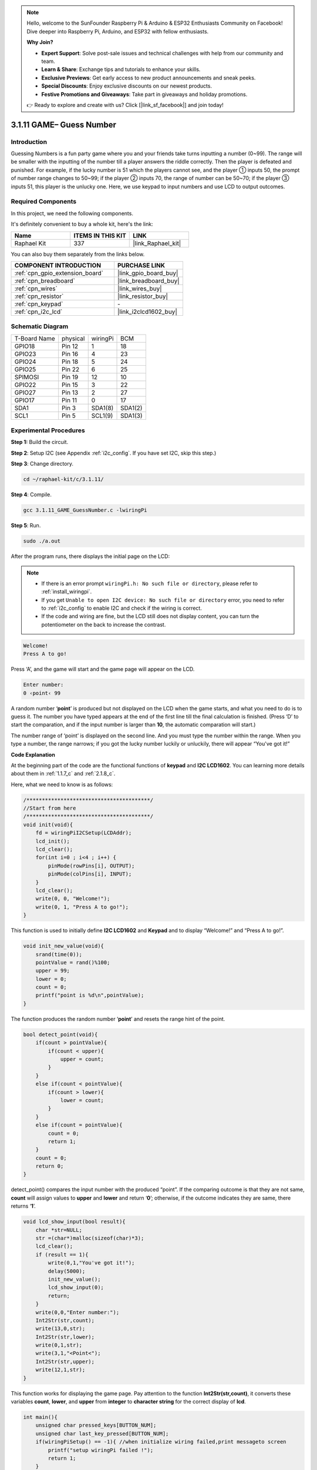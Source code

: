 .. note::

    Hello, welcome to the SunFounder Raspberry Pi & Arduino & ESP32 Enthusiasts Community on Facebook! Dive deeper into Raspberry Pi, Arduino, and ESP32 with fellow enthusiasts.

    **Why Join?**

    - **Expert Support**: Solve post-sale issues and technical challenges with help from our community and team.
    - **Learn & Share**: Exchange tips and tutorials to enhance your skills.
    - **Exclusive Previews**: Get early access to new product announcements and sneak peeks.
    - **Special Discounts**: Enjoy exclusive discounts on our newest products.
    - **Festive Promotions and Giveaways**: Take part in giveaways and holiday promotions.

    👉 Ready to explore and create with us? Click [|link_sf_facebook|] and join today!

.. _3.1.11_c:

3.1.11 GAME– Guess Number
======================================

Introduction
------------------

Guessing Numbers is a fun party game where you and your friends take
turns inputting a number (0~99). The range will be smaller with the
inputting of the number till a player answers the riddle correctly. Then
the player is defeated and punished. For example, if the lucky number is
51 which the players cannot see, and the player ① inputs 50, the prompt
of number range changes to 50~99; if the player ② inputs 70, the range
of number can be 50~70; if the player ③ inputs 51, this player is the
unlucky one. Here, we use keypad to input numbers and use LCD to output
outcomes.

Required Components
------------------------------

In this project, we need the following components.

.. image:: ../img/list_GAME_Guess_Number.png
    :align: center

It's definitely convenient to buy a whole kit, here's the link: 

.. list-table::
    :widths: 20 20 20
    :header-rows: 1

    *   - Name	
        - ITEMS IN THIS KIT
        - LINK
    *   - Raphael Kit
        - 337
        - |link_Raphael_kit|

You can also buy them separately from the links below.

.. list-table::
    :widths: 30 20
    :header-rows: 1

    *   - COMPONENT INTRODUCTION
        - PURCHASE LINK

    *   - :ref:`cpn_gpio_extension_board`
        - |link_gpio_board_buy|
    *   - :ref:`cpn_breadboard`
        - |link_breadboard_buy|
    *   - :ref:`cpn_wires`
        - |link_wires_buy|
    *   - :ref:`cpn_resistor`
        - |link_resistor_buy|
    *   - :ref:`cpn_keypad`
        - \-
    *   - :ref:`cpn_i2c_lcd`
        - |link_i2clcd1602_buy|

Schematic Diagram
-----------------------

============ ======== ======== =======
T-Board Name physical wiringPi BCM
GPIO18       Pin 12   1        18
GPIO23       Pin 16   4        23
GPIO24       Pin 18   5        24
GPIO25       Pin 22   6        25
SPIMOSI      Pin 19   12       10
GPIO22       Pin 15   3        22
GPIO27       Pin 13   2        27
GPIO17       Pin 11   0        17
SDA1         Pin 3    SDA1(8)  SDA1(2)
SCL1         Pin 5    SCL1(9)  SDA1(3)
============ ======== ======== =======

.. image:: ../img/Schematic_three_one12.png
   :align: center

Experimental Procedures
-----------------------------

**Step 1:** Build the circuit.

.. image:: ../img/image273.png

**Step 2**: Setup I2C (see Appendix :ref:`i2c_config`. If you have set I2C, skip this
step.)

**Step 3**: Change directory.

.. raw:: html

   <run></run>

.. code-block:: 

    cd ~/raphael-kit/c/3.1.11/

**Step 4**: Compile.

.. raw:: html

   <run></run>

.. code-block:: 

    gcc 3.1.11_GAME_GuessNumber.c -lwiringPi

**Step 5**: Run.

.. raw:: html

   <run></run>

.. code-block:: 

    sudo ./a.out

After the program runs, there displays the initial page on the LCD:

.. note::

    * If there is an error prompt ``wiringPi.h: No such file or directory``, please refer to :ref:`install_wiringpi`.
    * If you get ``Unable to open I2C device: No such file or directory`` error, you need to refer to :ref:`i2c_config` to enable I2C and check if the wiring is correct.
    * If the code and wiring are fine, but the LCD still does not display content, you can turn the potentiometer on the back to increase the contrast.

.. code-block:: 

   Welcome!
   Press A to go!

Press ‘A’, and the game will start and the game page will appear on the
LCD.

.. code-block:: 

   Enter number:
   0 ‹point‹ 99

A random number ‘\ **point**\ ’ is produced but not displayed on the LCD
when the game starts, and what you need to do is to guess it. The number
you have typed appears at the end of the first line till the final
calculation is finished. (Press ‘D’ to start the comparation, and if the
input number is larger than **10**, the automatic comparation will
start.)

The number range of ‘point’ is displayed on the second line. And you
must type the number within the range. When you type a number, the range
narrows; if you got the lucky number luckily or unluckily, there will
appear “You've got it!”

**Code Explanation**

At the beginning part of the code are the functional functions of
**keypad** and **I2C LCD1602**. You can learning more details about them
in :ref:`1.1.7_c` and :ref:`2.1.8_c`.

Here, what we need to know is as follows:

.. code-block:: c

    /****************************************/
    //Start from here
    /****************************************/
    void init(void){
        fd = wiringPiI2CSetup(LCDAddr);
        lcd_init();
        lcd_clear();
        for(int i=0 ; i<4 ; i++) {
            pinMode(rowPins[i], OUTPUT);
            pinMode(colPins[i], INPUT);
        }
        lcd_clear();
        write(0, 0, "Welcome!");
        write(0, 1, "Press A to go!");
    }
    
This function is used to initially define **I2C LCD1602** and **Keypad**
and to display “Welcome!” and “Press A to go!”.

.. code-block:: c

    void init_new_value(void){
        srand(time(0));
        pointValue = rand()%100;
        upper = 99;
        lower = 0;
        count = 0;
        printf("point is %d\n",pointValue);
    }

The function produces the random number ‘\ **point**\ ’ and resets the
range hint of the point.

.. code-block:: c

    bool detect_point(void){
        if(count > pointValue){
            if(count < upper){
                upper = count;
            }
        }
        else if(count < pointValue){
            if(count > lower){
                lower = count;
            }
        }
        else if(count = pointValue){
            count = 0;
            return 1;
        }
        count = 0;
        return 0;
    }

detect_point() compares the input number with the produced “point”. If
the comparing outcome is that they are not same, **count** will assign
values to **upper** and **lower** and return ‘\ **0**\ ’; otherwise, if
the outcome indicates they are same, there returns ‘\ **1**\ ’.

.. code-block:: c

    void lcd_show_input(bool result){
        char *str=NULL;
        str =(char*)malloc(sizeof(char)*3);
        lcd_clear();
        if (result == 1){
            write(0,1,"You've got it!");
            delay(5000);
            init_new_value();
            lcd_show_input(0);
            return;
        }
        write(0,0,"Enter number:");
        Int2Str(str,count);
        write(13,0,str);
        Int2Str(str,lower);
        write(0,1,str);
        write(3,1,"<Point<");
        Int2Str(str,upper);
        write(12,1,str);
    }

This function works for displaying the game page. Pay attention to the
function **Int2Str(str,count)**, it converts these variables **count**,
**lower**, and **upper** from **integer** to **character string** for
the correct display of **lcd**.

.. code-block:: c

    int main(){
        unsigned char pressed_keys[BUTTON_NUM];
        unsigned char last_key_pressed[BUTTON_NUM];
        if(wiringPiSetup() == -1){ //when initialize wiring failed,print messageto screen
            printf("setup wiringPi failed !");
            return 1; 
        }
        init();
        init_new_value();
        while(1){
            keyRead(pressed_keys);
            bool comp = keyCompare(pressed_keys, last_key_pressed);
            if (!comp){
                if(pressed_keys[0] != 0){
                    bool result = 0;
                    if(pressed_keys[0] == 'A'){
                        init_new_value();
                        lcd_show_input(0);
                    }
                    else if(pressed_keys[0] == 'D'){
                        result = detect_point();
                        lcd_show_input(result);
                    }
                    else if(pressed_keys[0] >='0' && pressed_keys[0] <= '9'){
                        count = count * 10;
                        count = count + (pressed_keys[0] - 48);
                        if (count>=10){
                            result = detect_point();
                        }
                        lcd_show_input(result);
                    }
                }
                keyCopy(last_key_pressed, pressed_keys);
            }
            delay(100);
        }
        return 0;   
    }


Main() contains the whole process of the program, as show below:

1) Initialize **I2C LCD1602** and **Keypad**.

2) Use **init_new_value()** to create a random number **0-99**.

3) Judge whether the button is pressed and get the button reading.

4) If the button ‘\ **A**\ ’ is pressed, a random number **0-99** will
   appear then the game starts.

5) If the button ‘\ **D**\ ’ is detected to have been pressed, the
   program will enter into the outcome judgement and will display the
   outcome on the LCD. This step helps that you can also judge the
   outcome when you press only one number and then the button
   ‘\ **D**\ ’.

6) If the button **0-9** is pressed, the value of **count** will be
   changed; if the **count** is larger than **10**, then the judgement
   starts.

7) The changes of the game and its values are displayed on **LCD1602**.

Phenomenon Picture
------------------------

.. image:: ../img/image274.jpeg
   :align: center
